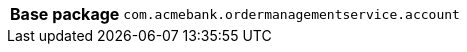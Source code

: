 [%autowidth.stretch, cols="h,a"]
|===
|Base package
|`com.acmebank.ordermanagementservice.account`
|===
